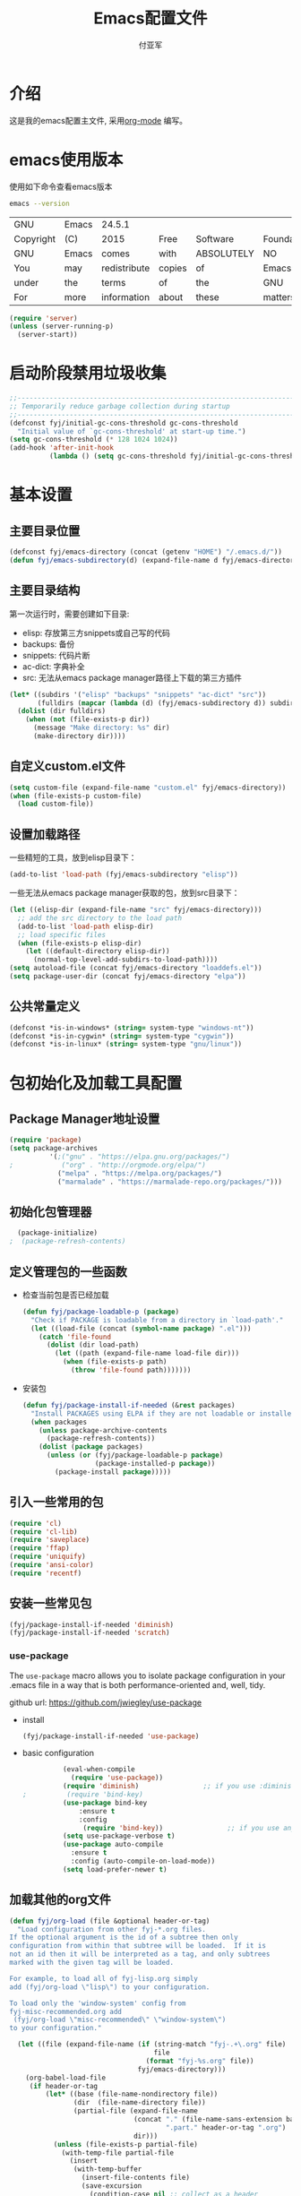 #+TITLE:  Emacs配置文件
#+AUTHOR: 付亚军
#+EMAIL:  fuyajun1983cn@163.com

* 介绍
  这是我的emacs配置主文件, 采用[[http://www.orgmode.org][org-mode]] 编写。 

* emacs使用版本
  使用如下命令查看emacs版本
  #+BEGIN_SRC sh
  emacs --version
  #+END_SRC

  #+RESULTS:
  | GNU       | Emacs | 24.5.1       |        |            |             |           |        |          |       |          |
  | Copyright | (C)   | 2015         | Free   | Software   | Foundation, | Inc.      |        |          |       |          |
  | GNU       | Emacs | comes        | with   | ABSOLUTELY | NO          | WARRANTY. |        |          |       |          |
  | You       | may   | redistribute | copies | of         | Emacs       |           |        |          |       |          |
  | under     | the   | terms        | of     | the        | GNU         | General   | Public | License. |       |          |
  | For       | more  | information  | about  | these      | matters,    | see       | the    | file     | named | COPYING. |

  #+BEGIN_SRC emacs-lisp 
    (require 'server)
    (unless (server-running-p)
      (server-start))
  #+END_SRC

* 启动阶段禁用垃圾收集
#+BEGIN_SRC emacs-lisp
  ;;----------------------------------------------------------------------------
  ;; Temporarily reduce garbage collection during startup
  ;;----------------------------------------------------------------------------
  (defconst fyj/initial-gc-cons-threshold gc-cons-threshold
    "Initial value of `gc-cons-threshold' at start-up time.")
  (setq gc-cons-threshold (* 128 1024 1024))
  (add-hook 'after-init-hook
            (lambda () (setq gc-cons-threshold fyj/initial-gc-cons-threshold)))
#+END_SRC

* 基本设置
  
** 主要目录位置

   #+BEGIN_SRC emacs-lisp
     (defconst fyj/emacs-directory (concat (getenv "HOME") "/.emacs.d/"))
     (defun fyj/emacs-subdirectory(d) (expand-file-name d fyj/emacs-directory))
   #+END_SRC

** 主要目录结构

   第一次运行时，需要创建如下目录:

   - elisp: 存放第三方snippets或自己写的代码
   - backups: 备份
   - snippets: 代码片断
   - ac-dict: 字典补全
   - src: 无法从emacs package manager路径上下载的第三方插件
   
   #+BEGIN_SRC emacs-lisp
     (let* ((subdirs '("elisp" "backups" "snippets" "ac-dict" "src"))
            (fulldirs (mapcar (lambda (d) (fyj/emacs-subdirectory d)) subdirs)))
       (dolist (dir fulldirs)
         (when (not (file-exists-p dir))
           (message "Make directory: %s" dir)
           (make-directory dir))))
   #+END_SRC

** 自定义custom.el文件
   #+BEGIN_SRC emacs-lisp
     (setq custom-file (expand-file-name "custom.el" fyj/emacs-directory))
     (when (file-exists-p custom-file)
       (load custom-file))
   #+END_SRC

** 设置加载路径

   一些精短的工具，放到elisp目录下：
   #+BEGIN_SRC emacs-lisp
     (add-to-list 'load-path (fyj/emacs-subdirectory "elisp"))
   #+END_SRC

   一些无法从emacs package manager获取的包，放到src目录下：
   #+BEGIN_SRC emacs-lisp
     (let ((elisp-dir (expand-file-name "src" fyj/emacs-directory)))
       ;; add the src directory to the load path
       (add-to-list 'load-path elisp-dir)
       ;; load specific files
       (when (file-exists-p elisp-dir)
         (let ((default-directory elisp-dir))
           (normal-top-level-add-subdirs-to-load-path))))
     (setq autoload-file (concat fyj/emacs-directory "loaddefs.el"))
     (setq package-user-dir (concat fyj/emacs-directory "elpa"))   
   #+END_SRC

** 公共常量定义

   #+BEGIN_SRC emacs-lisp
     (defconst *is-in-windows* (string= system-type "windows-nt"))
     (defconst *is-in-cygwin* (string= system-type "cygwin"))
     (defconst *is-in-linux* (string= system-type "gnu/linux"))
   #+END_SRC

* 包初始化及加载工具配置
** Package Manager地址设置
  #+begin_src emacs-lisp
    (require 'package)
    (setq package-archives
              '(;("gnu" . "https://elpa.gnu.org/packages/")   
    ;            ("org" . "http://orgmode.org/elpa/")   
                ("melpa" . "https://melpa.org/packages/")    
                ("marmalade" . "https://marmalade-repo.org/packages/")))
  #+end_src

** 初始化包管理器

   #+BEGIN_SRC emacs-lisp
     (package-initialize)
   ;  (package-refresh-contents)
   #+END_SRC

** 定义管理包的一些函数

   - 检查当前包是否已经加载

     #+begin_src emacs-lisp
       (defun fyj/package-loadable-p (package)
         "Check if PACKAGE is loadable from a directory in `load-path'."
         (let ((load-file (concat (symbol-name package) ".el")))
           (catch 'file-found
             (dolist (dir load-path)
               (let ((path (expand-file-name load-file dir)))
                 (when (file-exists-p path)
                   (throw 'file-found path)))))))
     #+end_src

   - 安装包
        
      #+begin_src emacs-lisp
        (defun fyj/package-install-if-needed (&rest packages)
          "Install PACKAGES using ELPA if they are not loadable or installed locally."
          (when packages
            (unless package-archive-contents
              (package-refresh-contents))
            (dolist (package packages)
              (unless (or (fyj/package-loadable-p package)
                          (package-installed-p package))
                (package-install package)))))
      #+end_src

** 引入一些常用的包
   #+begin_src emacs-lisp
     (require 'cl)
     (require 'cl-lib)
     (require 'saveplace)
     (require 'ffap)
     (require 'uniquify)
     (require 'ansi-color)
     (require 'recentf)
   #+end_src

** 安装一些常见包

   #+BEGIN_SRC emacs-lisp
     (fyj/package-install-if-needed 'diminish)
     (fyj/package-install-if-needed 'scratch)
   #+END_SRC

*** use-package

      The =use-package= macro allows you to isolate package
      configuration in your .emacs file in a way that is both
      performance-oriented and, well, tidy.

      github url: [[https://github.com/jwiegley/use-package]]

      - install 
        #+BEGIN_SRC emacs-lisp
          (fyj/package-install-if-needed 'use-package)
        #+END_SRC
      - basic configuration
        #+BEGIN_SRC emacs-lisp
          (eval-when-compile
            (require 'use-package))
          (require 'diminish)                ;; if you use :diminish
;          (require 'bind-key)     
          (use-package bind-key
              :ensure t
              :config
               (require 'bind-key))                ;; if you use any :bind variant
          (setq use-package-verbose t)
          (use-package auto-compile
            :ensure t
            :config (auto-compile-on-load-mode))
          (setq load-prefer-newer t)
        #+END_SRC

** 加载其他的org文件

    #+begin_src emacs-lisp
      (defun fyj/org-load (file &optional header-or-tag)
        "Load configuration from other fyj-*.org files.
      If the optional argument is the id of a subtree then only
      configuration from within that subtree will be loaded.  If it is
      not an id then it will be interpreted as a tag, and only subtrees
      marked with the given tag will be loaded.

      For example, to load all of fyj-lisp.org simply
      add (fyj/org-load \"lisp\") to your configuration.

      To load only the 'window-system' config from
      fyj-misc-recommended.org add
       (fyj/org-load \"misc-recommended\" \"window-system\")
      to your configuration."
        
        (let ((file (expand-file-name (if (string-match "fyj-.+\.org" file)
                                          file
                                        (format "fyj-%s.org" file))
                                      fyj/emacs-directory)))
          (org-babel-load-file
           (if header-or-tag
               (let* ((base (file-name-nondirectory file))
                      (dir  (file-name-directory file))
                      (partial-file (expand-file-name
                                     (concat "." (file-name-sans-extension base)
                                             ".part." header-or-tag ".org")
                                     dir)))
                 (unless (file-exists-p partial-file)
                   (with-temp-file partial-file
                     (insert
                      (with-temp-buffer
                        (insert-file-contents file)
                        (save-excursion
                          (condition-case nil ;; collect as a header
                              (progn
                                (org-link-search (concat"#"header-or-tag))
                                (org-narrow-to-subtree)
                                (buffer-string))
                            (error ;; collect all entries with as tags
                             (let (body)
                               (org-map-entries
                                (lambda ()
                                  (save-restriction
                                    (org-narrow-to-subtree)
                                    (setq body (concat body "\n" (buffer-string)))))
                                header-or-tag)
                               body))))))))
                 partial-file)
             file))))
    #+end_src
** Emacs Dashboard
   address: https://github.com/purcell/emacs-dashboard
   - Dependencies
     You will need the following packages which are all available on
     Melpa:
     1. page-break-lines (https://github.com/purcell/page-break-lines)
        #+BEGIN_SRC emacs-lisp
          (use-package page-break-lines)

        #+END_SRC
     2. projectile (https://github.com/bbatsov/projectile)
        #+BEGIN_SRC emacs-lisp
          (use-package projectile)
        #+END_SRC
   - Usage
     This package is not yet available on Melpa, so until then:
     : git clone https://github.com/rakanalh/emacs-dashboard ~/.emacs.d/dashboard

     #+BEGIN_SRC emacs-lisp
       ;;(add-to-list 'load-path (concat user-emacs-directory "src/emacs-dashboard/"))

       ;; And either one of:
       (require 'dashboard)
       (dashboard-setup-startup-hook)
       ;; - OR -
       (use-package dashboard
         :config
         (dashboard-setup-startup-hook))     
     #+END_SRC
   - Shortcuts
     You can use any of the following shortcuts inside Dashboard
     | Shortcut                   | Function      |
     | Tab Or C-i                 | Next Item     |
     | Shift-Tab                  | Previous Item |
     | Return / Mouse Click / C-m | Open          |
     | r                          | Recent files  |
     | m                          | Bookmarks     |
     | p                          | Projects      |
     |----------------------------+---------------|
     
* 加载各个子模块/扩展

** 全局设置加载
   
   #+BEGIN_SRC emacs-lisp 
     (fyj/org-load "settings")
   #+END_SRC
** org设置

   #+BEGIN_SRC emacs-lisp
     (fyj/org-load "org")
   #+END_SRC

** 文本编辑设置
   :PROPERTIES:
   :Effort:   
   :END:

   #+BEGIN_SRC emacs-lisp
     (fyj/org-load "editing")
   #+END_SRC

** 加载模式
     #+BEGIN_SRC emacs-lisp
       (fyj/org-load "modes")
      ;(fyj/org-load "java")
     #+END_SRC

* 启动结束
  #+BEGIN_SRC emacs-lisp
    (require 'fyj-mode)
    (global-set-key (kbd "<f5>") 'global-fyj-mode)
    (switch-to-buffer "*dashboard*")  
  #+END_SRC
